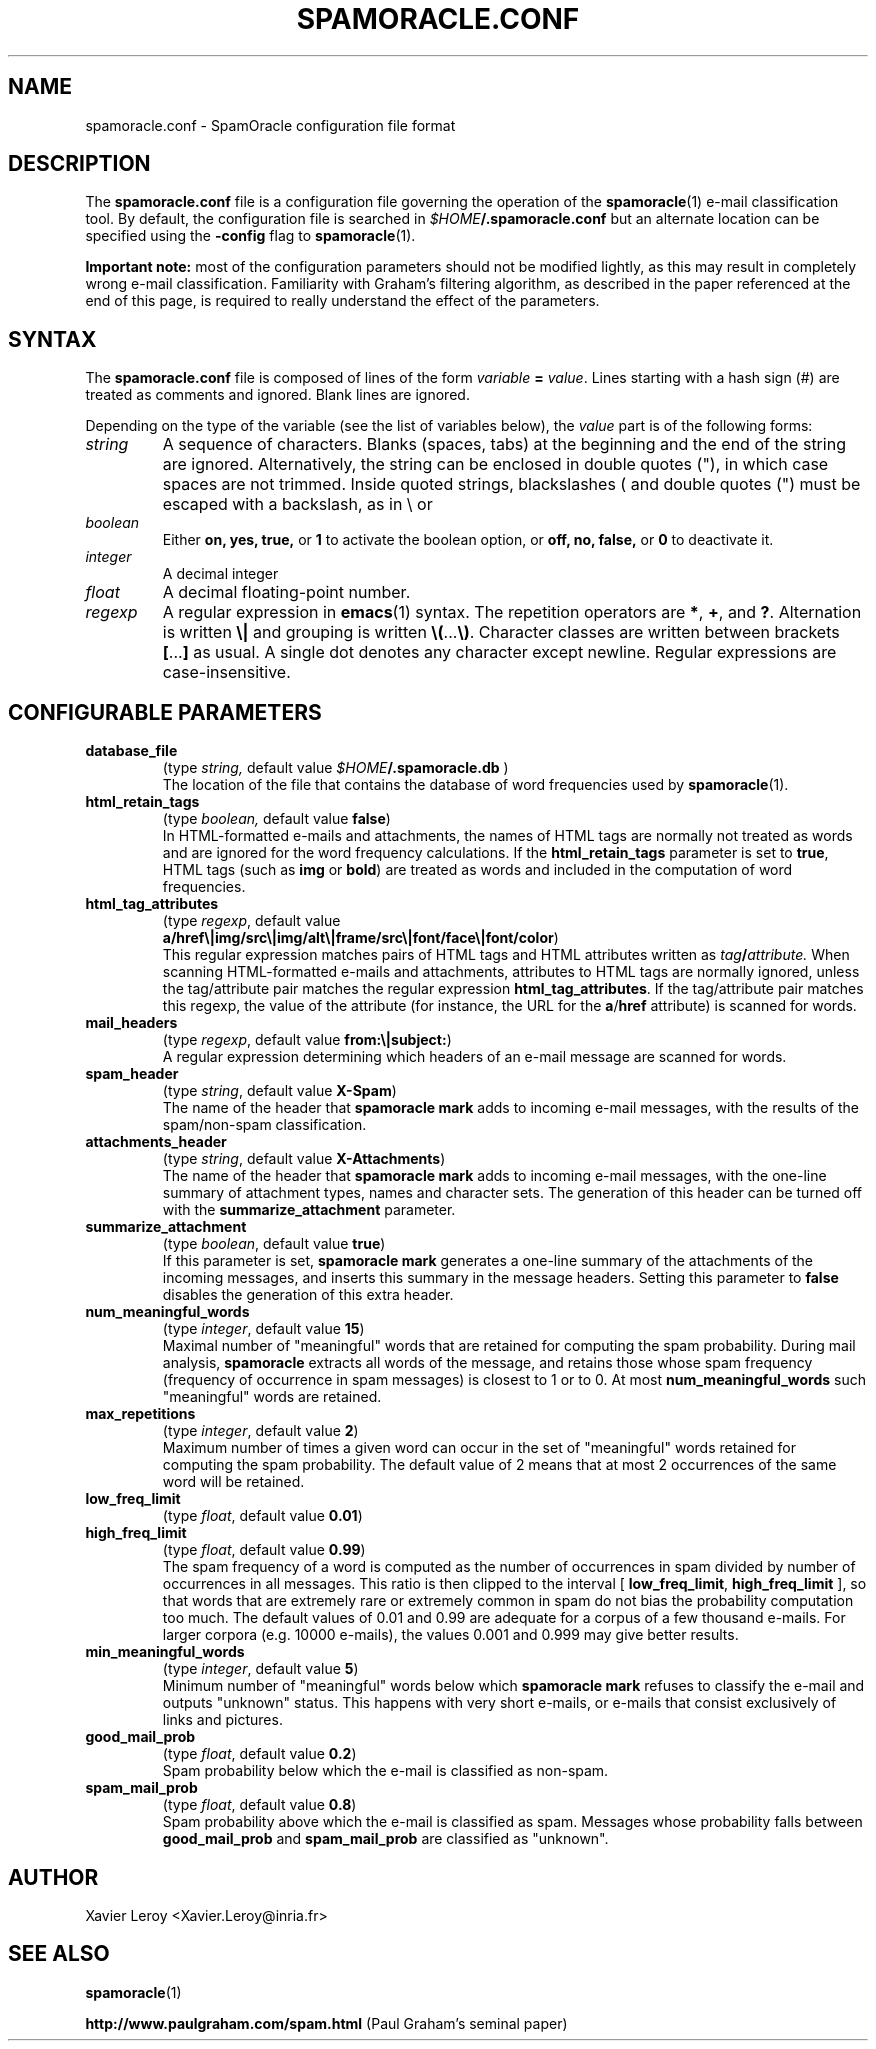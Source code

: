 .TH SPAMORACLE.CONF 5

.SH NAME
spamoracle.conf \- SpamOracle configuration file format

.SH DESCRIPTION
The
.B spamoracle.conf
file is a configuration file governing the operation of the
.BR spamoracle (1)
e-mail classification tool.  By default, the configuration file
is searched in
.IB $HOME /.spamoracle.conf
but an alternate location can be specified using the
.B -config
flag to
.BR spamoracle (1).

.B Important note:
most of the configuration parameters should not be modified lightly,
as this may result in completely wrong e-mail classification.  
Familiarity with Graham's filtering algorithm, as described in the
paper referenced at the end of this page, is required to really
understand the effect of the parameters.

.SH SYNTAX

The
.B spamoracle.conf
file is composed of lines of the form
.I variable
.B =
.IR value .
Lines starting with a hash sign (#) are treated as comments and ignored.
Blank lines are ignored.

Depending on the type of the variable (see the list of variables below), the
.I value 
part is of the following forms:
.TP
.I string
A sequence of characters.  Blanks (spaces, tabs) at the beginning and the
end of the string are ignored.  Alternatively, the string can be
enclosed in double quotes ("), in which case spaces are not trimmed.
Inside quoted strings, blackslashes (\) and double quotes (") must be
escaped with a backslash, as in \\ or \"
.TP
.I boolean
Either
.BR on,
.BR yes,
.BR true,
or
.B 1
to activate the boolean option, or
.BR off,
.BR no,
.BR false,
or
.B 0
to deactivate it.
.TP
.I integer
A decimal integer 
.TP
.I float
A decimal floating-point number.
.TP
.I regexp
A regular expression in
.BR emacs (1)
syntax.  The repetition operators are
.BR * ,
.BR + ,
and
.BR ? .
Alternation is written
.B \e|
and grouping is written
.BR \e( ... \e) .
Character classes are written between brackets
.BR [ ... ]
as usual.  A single dot denotes any character except newline.
Regular expressions are case-insensitive.

.SH CONFIGURABLE PARAMETERS

.TP
.B database_file
(type
.IR string,
default value
.IB $HOME /.spamoracle.db
)
.br
The location of the file that contains the database of word frequencies
used by
.BR spamoracle (1).
.TP
.B html_retain_tags
(type
.IR boolean,
default value
.BR false )
.br
In HTML-formatted e-mails and attachments, the names of HTML tags are
normally not treated as words and are ignored for the word frequency
calculations. If the
.B html_retain_tags
parameter is set to
.BR true ,
HTML tags (such as
.B img
or
.BR bold )
are treated as words and included in the computation of word frequencies.
.TP
.B html_tag_attributes
(type
.IR regexp ,
default value
.br
.BR a/href\e|img/src\e|img/alt\e|frame/src\e|font/face\e|font/color )
.br
This regular expression matches pairs of HTML tags and HTML attributes
written as
.IB tag / attribute.
When scanning HTML-formatted e-mails and attachments, attributes to
HTML tags are normally ignored, unless the tag/attribute pair matches
the regular expression
.BR html_tag_attributes .
If the tag/attribute pair matches this regexp, the value of the attribute
(for instance, the URL for the
.BR a / href
attribute) is scanned for words.
.TP
.B mail_headers
(type
.IR regexp ,
default value
.BR from:\e|subject: )
.br
A regular expression determining which headers of an e-mail message
are scanned for words.
.TP
.B spam_header
(type
.IR string ,
default value
.BR X-Spam )
.br
The name of the header that
.B spamoracle mark
adds to incoming e-mail messages, with the results of the spam/non-spam 
classification.
.TP
.B attachments_header
(type
.IR string ,
default value
.BR X-Attachments )
.br
The name of the header that
.B spamoracle mark
adds to incoming e-mail messages, with the one-line summary of attachment 
types, names and character sets.  The generation of this header can
be turned off with the
.B summarize_attachment
parameter.
.TP
.B summarize_attachment
(type
.IR boolean ,
default value
.BR true )
.br
If this parameter is set,
.B spamoracle mark
generates a one-line summary of the attachments of the incoming messages,
and inserts this summary in the message headers.
Setting this parameter to
.B false
disables the generation of this extra header.
.TP
.B num_meaningful_words
(type
.IR integer ,
default value
.BR 15 )
.br
Maximal number of "meaningful" words that are retained for computing
the spam probability.  During mail analysis,
.B spamoracle
extracts all words of the message, and retains those whose spam frequency
(frequency of occurrence in spam messages) is closest to 1 or to 0.  
At most
.B num_meaningful_words
such "meaningful" words are retained.
.TP
.B max_repetitions
(type
.IR integer ,
default value
.BR 2 )
.br
Maximum number of times a given word can occur in the set of
"meaningful" words retained for computing the spam probability.
The default value of 2 means that at most 2 occurrences of the same
word will be retained.
.TP
.B low_freq_limit
(type
.IR float ,
default value
.BR 0.01 )
.TP
.B high_freq_limit
(type
.IR float ,
default value
.BR 0.99 )
.br
The spam frequency of a word is computed as the number of occurrences
in spam divided by number of occurrences in all messages.  This ratio
is then clipped to the interval [
.BR low_freq_limit ,
.B high_freq_limit
], so that words that are extremely rare or extremely common in spam
do not bias the probability computation too much.  The default values
of 0.01 and 0.99 are adequate for a corpus of a few thousand e-mails.
For larger corpora (e.g. 10000 e-mails), the values 0.001 and 0.999
may give better results.
.TP
.B min_meaningful_words
(type
.IR integer ,
default value
.BR 5 )
.br
Minimum number of "meaningful" words below which 
.B spamoracle mark
refuses to classify the e-mail and outputs "unknown" status.  This
happens with very short e-mails, or e-mails that consist exclusively of
links and pictures.
.TP
.B good_mail_prob
(type
.IR float ,
default value
.BR 0.2 )
.br
Spam probability below which the e-mail is classified as non-spam.
.TP
.B spam_mail_prob
(type
.IR float ,
default value
.BR 0.8 )
.br
Spam probability above which the e-mail is classified as spam.
Messages whose probability falls between
.B good_mail_prob
and
.B spam_mail_prob
are classified as "unknown".

.SH AUTHOR
Xavier Leroy <Xavier.Leroy@inria.fr>

.SH "SEE ALSO"

.BR spamoracle (1)

.B http://www.paulgraham.com/spam.html
(Paul Graham's seminal paper)


